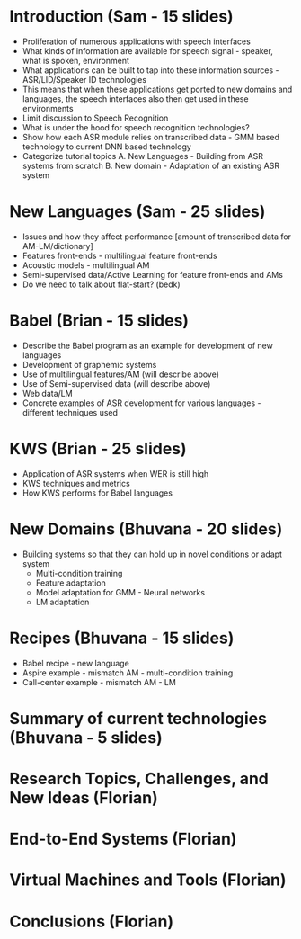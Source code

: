 * Introduction (Sam - 15 slides)
  - Proliferation of numerous applications with speech interfaces
  - What kinds of information are available for speech signal -
    speaker, what is spoken, environment
  - What applications can be built to tap into these information
    sources - ASR/LID/Speaker ID technologies
  - This means that when these applications get ported to new domains
    and languages, the speech interfaces also then get used in these
    environments
  - Limit discussion to Speech Recognition
  - What is under the hood for speech recognition technologies?
  - Show how each ASR module relies on transcribed data - GMM based
    technology to current DNN based technology
  - Categorize tutorial topics
    A. New Languages - Building from ASR systems from scratch
    B. New domain - Adaptation of an existing ASR system

* New Languages (Sam - 25 slides)
  - Issues and how they affect performance [amount of transcribed data
    for AM-LM/dictionary]
  - Features front-ends - multilingual feature front-ends
  - Acoustic models - multilingual AM
  - Semi-supervised data/Active Learning for feature front-ends and
    AMs 
  - Do we need to talk about flat-start? (bedk)

* Babel (Brian - 15 slides)
  - Describe the Babel program as an example for development of new
    languages
  - Development of graphemic systems
  - Use of multilingual features/AM (will describe above)
  - Use of Semi-supervised data (will describe above)
  - Web data/LM
  - Concrete examples of ASR development for various languages -
    different techniques used

* KWS (Brian - 25 slides) 
  - Application of ASR systems when WER is still high
  - KWS techniques and metrics
  - How KWS performs for Babel languages   

* New Domains (Bhuvana - 20 slides)
  - Building systems so that they can hold up in novel conditions or
    adapt system
    - Multi-condition training
    - Feature adaptation
    - Model adaptation for GMM - Neural networks
    - LM adaptation

* Recipes (Bhuvana - 15 slides)
  - Babel recipe - new language
  - Aspire example - mismatch AM - multi-condition training
  - Call-center example - mismatch AM - LM

* Summary of current technologies (Bhuvana - 5 slides)

* Research Topics, Challenges, and New Ideas (Florian)

* End-to-End Systems (Florian)

* Virtual Machines and Tools (Florian)

* Conclusions (Florian)
